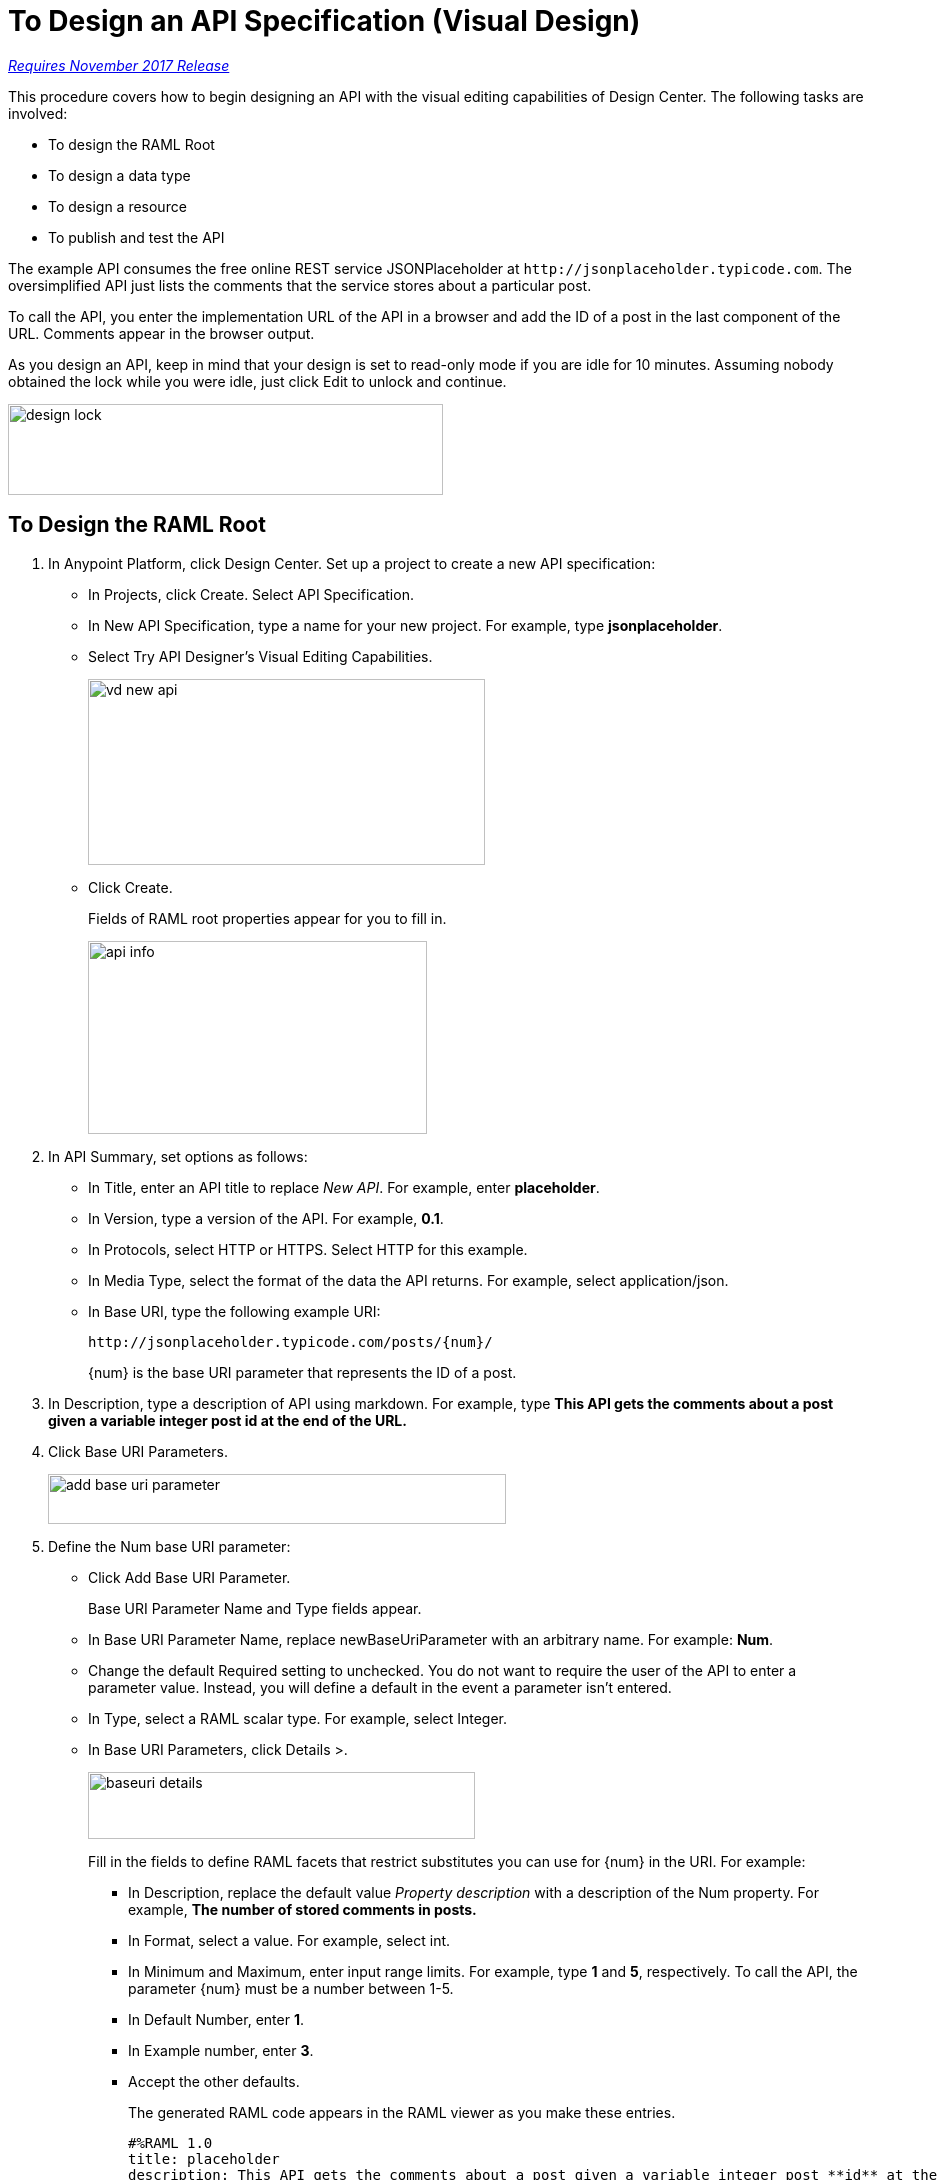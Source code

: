 = To Design an API Specification (Visual Design)

link:/getting-started/api-lifecycle-overview#which-version[_Requires November 2017 Release_]

This procedure covers how to begin designing an API with the visual editing capabilities of Design Center. The following tasks are involved:

* To design the RAML Root
* To design a data type
* To design a resource
* To publish and test the API

The example API consumes the free online REST service JSONPlaceholder at `+http://jsonplaceholder.typicode.com+`. The oversimplified API just lists the comments that the service stores about a particular post. 

To call the API, you enter the implementation URL of the API in a browser and add the ID of a post in the last component of the URL. Comments appear in the browser output.

As you design an API, keep in mind that your design is set to read-only mode if you are idle for 10 minutes. Assuming nobody obtained the lock while you were idle, just click Edit to unlock and continue.

image::design-lock.png[height=91, width=435]

== To Design the RAML Root

. In Anypoint Platform, click Design Center. Set up a project to create a new API specification:
+
* In Projects, click Create. Select API Specification.
+
* In New API Specification, type a name for your new project. For example, type *jsonplaceholder*. 
* Select Try API Designer's Visual Editing Capabilities.
+
image::vd-new-api.png[height=186,width=397]
+
* Click Create.
+
Fields of RAML root properties appear for you to fill in. 
+
image::api-info.png[height=193,width=339]
+
. In API Summary, set options as follows:
+
* In Title, enter an API title to replace _New API_. For example, enter *placeholder*.
* In Version, type a version of the API. For example, *0.1*.
* In Protocols, select HTTP or HTTPS. Select HTTP for this example.
* In Media Type, select the format of the data the API returns. For example, select application/json.
* In Base URI, type the following example URI:
+
`+http://jsonplaceholder.typicode.com/posts/{num}/+`
+
{num} is the base URI parameter that represents the ID of a post.
+
. In Description, type a description of API using markdown. For example, type *This API gets the comments about a post given a variable integer post **id** at the end of the URL.*
+
. Click Base URI Parameters.
+
image::add-base-uri-parameter.png[height=50,width=458]
+
. Define the Num base URI parameter: 
+
* Click Add Base URI Parameter.
+
Base URI Parameter Name and Type fields appear.
+
* In Base URI Parameter Name, replace newBaseUriParameter with an arbitrary name. For example: *Num*. 
* Change the default Required setting to unchecked. You do not want to require the user of the API to enter a parameter value. Instead, you will define a default in the event a parameter isn't entered.
* In Type, select a RAML scalar type. For example, select Integer.
* In Base URI Parameters, click Details >.
+
image::baseuri-details.png[height=67,width=387]
+
Fill in the fields to define RAML facets that restrict substitutes you can use for {num} in the URI. For example:
+
** In Description, replace the default value _Property description_ with a description of the Num property. For example, *The number of stored comments in posts.*
** In Format, select a value. For example, select int.
** In Minimum and Maximum, enter input range limits. For example, type *1* and *5*, respectively. To call the API, the parameter {num} must be a number between 1-5.
** In Default Number, enter *1*.
** In Example number, enter *3*.
** Accept the other defaults.
+
The generated RAML code appears in the RAML viewer as you make these entries. 
+
----
#%RAML 1.0
title: placeholder
description: This API gets the comments about a post given a variable integer post **id** at the end of the URL.
version: '0.1'
mediaType: application/json
protocols:
  - HTTP
baseUriParameters:
  Num: 
    maximum: 5
    minimum: 1
    format: int
    example: 3
    description: The number of stored comments in posts
    default: 1
    type: integer
    required: false
baseUri: http://jsonplaceholder.typicode.com/posts/{num}/
----

Next, design a data type.

== See Also

* link:/design-center/v/1.0/design-data-type-v-task[To Design a Data Type]



